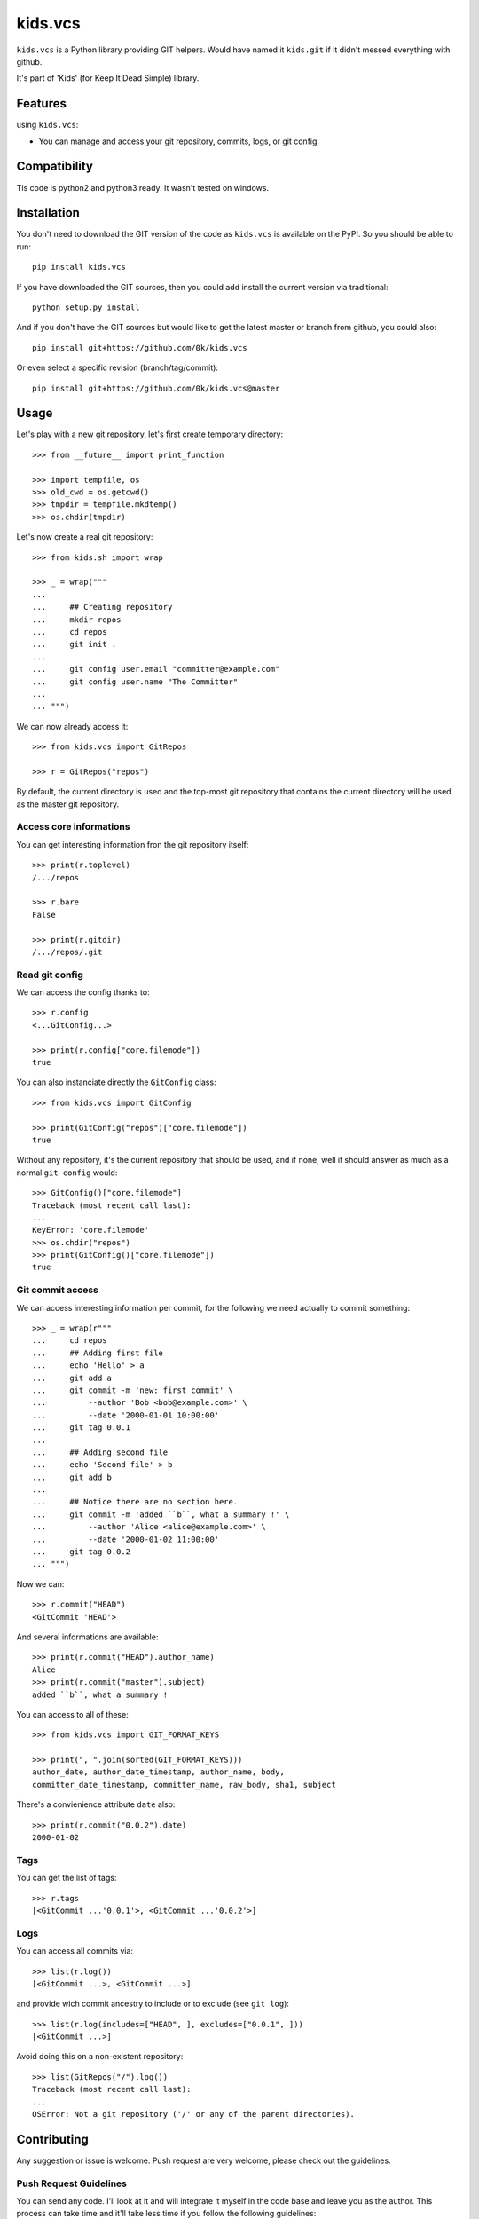 =========================
kids.vcs
=========================

.. image:: http://img.shields.io/pypi/v/kids.vcs.svg?style=flat
   :target: https://pypi.python.org/pypi/kids.vcs/
   :alt: Latest PyPI version

.. image:: http://img.shields.io/pypi/dm/kids.vcs.svg?style=flat
   :target: https://pypi.python.org/pypi/kids.vcs/
   :alt: Number of PyPI downloads

.. image:: http://img.shields.io/travis/0k/kids.vcs/master.svg?style=flat
   :target: https://travis-ci.org/0k/kids.vcs/
   :alt: Travis CI build status

.. image:: http://img.shields.io/coveralls/0k/kids.vcs/master.svg?style=flat
   :target: https://coveralls.io/r/0k/kids.vcs
   :alt: Test coverage



``kids.vcs`` is a Python library providing GIT helpers. Would have
named it ``kids.git`` if it didn't messed everything with github.

It's part of 'Kids' (for Keep It Dead Simple) library.


Features
========

using ``kids.vcs``:

- You can manage and access your git repository, commits, logs, or git
  config.

Compatibility
=============

Tis code is python2 and python3 ready. It wasn't tested on windows.


Installation
============

You don't need to download the GIT version of the code as ``kids.vcs`` is
available on the PyPI. So you should be able to run::

    pip install kids.vcs

If you have downloaded the GIT sources, then you could add install
the current version via traditional::

    python setup.py install

And if you don't have the GIT sources but would like to get the latest
master or branch from github, you could also::

    pip install git+https://github.com/0k/kids.vcs

Or even select a specific revision (branch/tag/commit)::

    pip install git+https://github.com/0k/kids.vcs@master


Usage
=====

Let's play with a new git repository, let's first create temporary
directory::

    >>> from __future__ import print_function

    >>> import tempfile, os
    >>> old_cwd = os.getcwd()
    >>> tmpdir = tempfile.mkdtemp()
    >>> os.chdir(tmpdir)

Let's now create a real git repository::

    >>> from kids.sh import wrap

    >>> _ = wrap("""
    ...
    ...     ## Creating repository
    ...     mkdir repos
    ...     cd repos
    ...     git init .
    ...
    ...     git config user.email "committer@example.com"
    ...     git config user.name "The Committer"
    ...
    ... """)

We can now already access it::

    >>> from kids.vcs import GitRepos

    >>> r = GitRepos("repos")

By default, the current directory is used and the top-most git repository
that contains the current directory will be used as the master git repository.


Access core informations
------------------------

You can get interesting information fron the git repository itself::

    >>> print(r.toplevel)
    /.../repos

    >>> r.bare
    False

    >>> print(r.gitdir)
    /.../repos/.git


Read git config
---------------

We can access the config thanks to::

    >>> r.config
    <...GitConfig...>

    >>> print(r.config["core.filemode"])
    true

You can also instanciate directly the ``GitConfig`` class::

    >>> from kids.vcs import GitConfig

    >>> print(GitConfig("repos")["core.filemode"])
    true

Without any repository, it's the current repository that should be
used, and if none, well it should answer as much as a normal ``git
config`` would::

    >>> GitConfig()["core.filemode"]
    Traceback (most recent call last):
    ...
    KeyError: 'core.filemode'
    >>> os.chdir("repos")
    >>> print(GitConfig()["core.filemode"])
    true


Git commit access
-----------------

We can access interesting information per commit, for the following
we need actually to commit something::

    >>> _ = wrap(r"""
    ...     cd repos
    ...     ## Adding first file
    ...     echo 'Hello' > a
    ...     git add a
    ...     git commit -m 'new: first commit' \
    ...         --author 'Bob <bob@example.com>' \
    ...         --date '2000-01-01 10:00:00'
    ...     git tag 0.0.1
    ...
    ...     ## Adding second file
    ...     echo 'Second file' > b
    ...     git add b
    ...
    ...     ## Notice there are no section here.
    ...     git commit -m 'added ``b``, what a summary !' \
    ...         --author 'Alice <alice@example.com>' \
    ...         --date '2000-01-02 11:00:00'
    ...     git tag 0.0.2
    ... """)

Now we can::

    >>> r.commit("HEAD")
    <GitCommit 'HEAD'>

And several informations are available::

    >>> print(r.commit("HEAD").author_name)
    Alice
    >>> print(r.commit("master").subject)
    added ``b``, what a summary !

You can access to all of these::

    >>> from kids.vcs import GIT_FORMAT_KEYS

    >>> print(", ".join(sorted(GIT_FORMAT_KEYS)))
    author_date, author_date_timestamp, author_name, body,
    committer_date_timestamp, committer_name, raw_body, sha1, subject


There's a convienience attribute ``date`` also::

    >>> print(r.commit("0.0.2").date)
    2000-01-02


Tags
----

You can get the list of tags::

    >>> r.tags
    [<GitCommit ...'0.0.1'>, <GitCommit ...'0.0.2'>]


Logs
----

You can access all commits via::

    >>> list(r.log())
    [<GitCommit ...>, <GitCommit ...>]

and provide wich commit ancestry to include or to exclude (see ``git
log``)::

    >>> list(r.log(includes=["HEAD", ], excludes=["0.0.1", ]))
    [<GitCommit ...>]

Avoid doing this on a non-existent repository::

    >>> list(GitRepos("/").log())
    Traceback (most recent call last):
    ...
    OSError: Not a git repository ('/' or any of the parent directories).



Contributing
============

Any suggestion or issue is welcome. Push request are very welcome,
please check out the guidelines.


Push Request Guidelines
-----------------------

You can send any code. I'll look at it and will integrate it myself in
the code base and leave you as the author. This process can take time and
it'll take less time if you follow the following guidelines:

- check your code with PEP8 or pylint. Try to stick to 80 columns wide.
- separate your commits per smallest concern.
- each commit should pass the tests (to allow easy bisect)
- each functionality/bugfix commit should contain the code, tests,
  and doc.
- prior minor commit with typographic or code cosmetic changes are
  very welcome. These should be tagged in their commit summary with
  ``!minor``.
- the commit message should follow gitchangelog rules (check the git
  log to get examples)
- if the commit fixes an issue or finished the implementation of a
  feature, please mention it in the summary.

If you have some questions about guidelines which is not answered here,
please check the current ``git log``, you might find previous commit that
would show you how to deal with your issue.


License
=======

Copyright (c) 2015 Valentin Lab.

Licensed under the `BSD License`_.

.. _BSD License: http://raw.github.com/0k/kids.vcs/master/LICENSE

